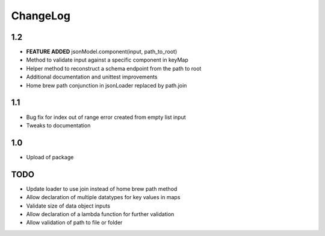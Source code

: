 ChangeLog
=========

1.2
---
* **FEATURE ADDED** jsonModel.component(input, path_to_root)
* Method to validate input against a specific component in keyMap
* Helper method to reconstruct a schema endpoint from the path to root
* Additional documentation and unittest improvements
* Home brew path conjunction in jsonLoader replaced by path.join

1.1
---
* Bug fix for index out of range error created from empty list input
* Tweaks to documentation

1.0
---
* Upload of package

TODO
----
* Update loader to use join instead of home brew path method
* Allow declaration of multiple datatypes for key values in maps
* Validate size of data object inputs
* Allow declaration of a lambda function for further validation
* Allow validation of path to file or folder